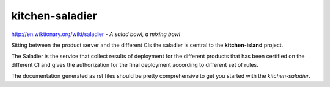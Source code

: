 ================
kitchen-saladier
================

http://en.wiktionary.org/wiki/saladier - *A salad bowl, a mixing bowl*

Sitting between the product server and the different CIs the saladier
is central to the **kitchen-island** project.

The Saladier is the service that collect results of deployment for the
different products that has been certified on the different CI and
gives the authorization for the final deployment according to
different set of rules.

The documentation generated as rst files should be pretty comprehensive to get
you started with the `kitchen-saladier`.
